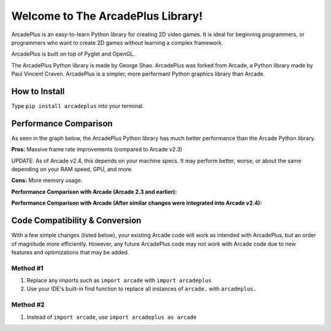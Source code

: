 Welcome to The ArcadePlus Library!
===================================

ArcadePlus is an easy-to-learn Python library for creating 2D video games.
It is ideal for beginning programmers, or programmers who want to create
2D games without learning a complex framework.

ArcadePlus is built on top of Pyglet and OpenGL.

The ArcadePlus Python library is made by George Shao.
ArcadePlus was forked from Arcade, a Python library made by Paul Vincent Craven.
ArcadePlus is a simpler, more performant Python graphics library than Arcade.

.. image:: https://img.shields.io/badge/PRs-welcome-brightgreen.svg?style=flat
    :target: http://makeapullrequest.com
    :alt: Pull Requests Welcome

.. image:: https://pepy.tech/badge/arcadeplus
    :target: https://pepy.tech/project/arcadeplus
    :alt: Downloads

.. image:: https://pepy.tech/badge/arcadeplus/month
    :target: https://pepy.tech/project/arcadeplus
    :alt: Downloads

.. image:: https://pepy.tech/badge/arcadeplus/week
    :target: https://pepy.tech/project/arcadeplus
    :alt: Downloads

.. image:: https://img.shields.io/pypi/l/arcadeplus
    :alt: PyPI - License

How to Install
##############

Type ``pip install arcadeplus`` into your terminal.


Performance Comparison
######################

As seen in the graph below, the ArcadePlus Python library has much better performance than the Arcade Python library.

**Pros:**
Massive frame rate improvements (compared to Arcade v2.3)

UPDATE: As of Arcade v2.4, this depends on your machine specs. It may perform better, worse, or about the same depending on your RAM speed, GPU, and more.

**Cons:**
More memory usage.


**Performance Comparison with Arcade (Arcade 2.3 and earlier):**

.. image:: https://github.com/GeorgeShao/arcadeplus/blob/master/arcadeplus/examples/perf_test/original_stress_test_comparison_results.svg
    :alt: Performance Comparison with Arcade (Arcade 2.3 and earlier)

**Performance Comparison with Arcade (After similar changes were integrated into Arcade v2.4):**

.. image:: https://github.com/GeorgeShao/arcadeplus/blob/master/arcadeplus/examples/perf_test/stress_test_comparison_results.svg
    :alt: Performance Comparison with Arcade (After similar changes were integrated into Arcade v2.4)


Code Compatibility & Conversion
######################################################
With a few simple changes (listed below), your existing Arcade code will work as intended with ArcadePlus, but an order of magnitude more efficiently.
However, any future ArcadePlus code may not work with Arcade code due to new features and optimizations that may be added.

Method #1
*********
1. Replace any imports such as ``import arcade`` with ``import arcadeplus``
2. Use your IDE's built-in find function to replace all instances of ``arcade.`` with ``arcadeplus.``

Method #2
*********
1. Instead of ``import arcade``, use ``import arcadeplus as arcade``
